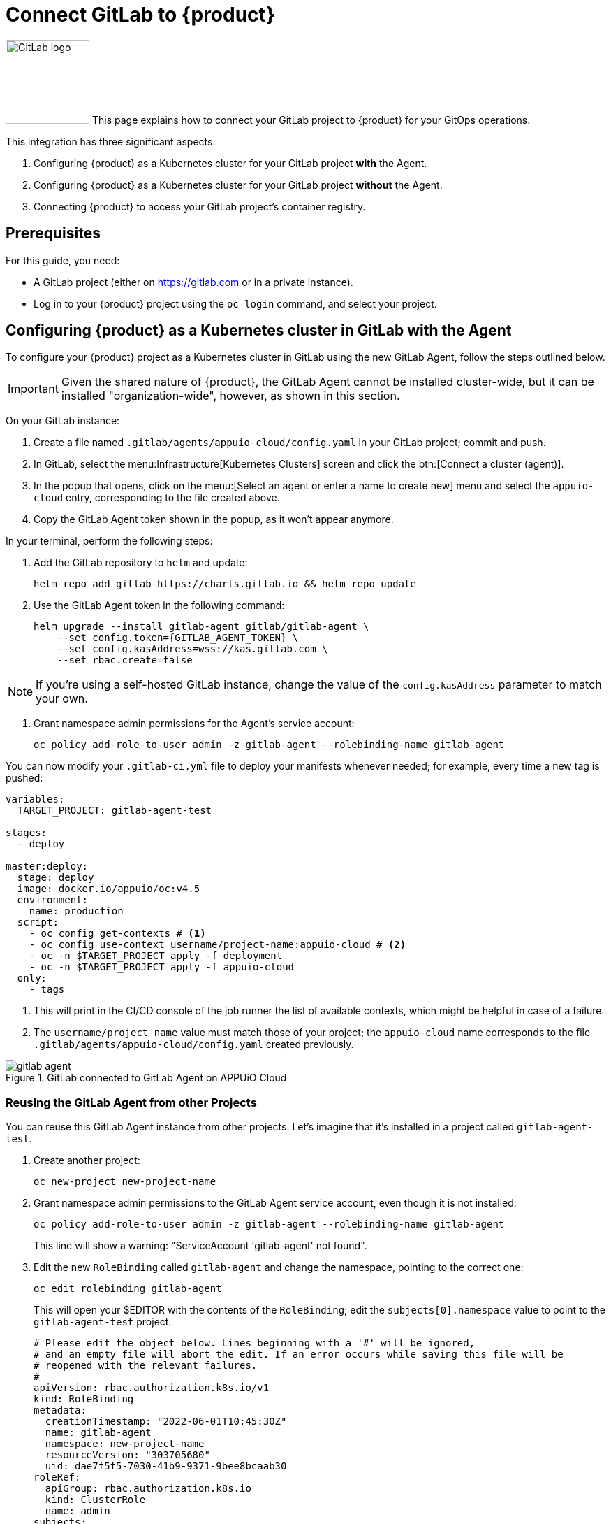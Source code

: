 = Connect GitLab to {product}

image:logos/gitlab.svg[role="related thumb right",alt="GitLab logo",width=120,height=120] This page explains how to connect your GitLab project to {product} for your GitOps operations.

This integration has three significant aspects:

. Configuring {product} as a Kubernetes cluster for your GitLab project *with* the Agent.
. Configuring {product} as a Kubernetes cluster for your GitLab project *without* the Agent.
. Connecting {product} to access your GitLab project's container registry.

== Prerequisites

For this guide, you need:

* A GitLab project (either on https://gitlab.com or in a private instance).
* Log in to your {product} project using the `oc login` command, and select your project.

== Configuring {product} as a Kubernetes cluster in GitLab with the Agent

To configure your {product} project as a Kubernetes cluster in GitLab using the new GitLab Agent, follow the steps outlined below.

IMPORTANT: Given the shared nature of {product}, the GitLab Agent cannot be installed cluster-wide, but it can be installed "organization-wide", however, as shown in this section.

On your GitLab instance:

. Create a file named `.gitlab/agents/appuio-cloud/config.yaml` in your GitLab project; commit and push.
. In GitLab, select the menu:Infrastructure[Kubernetes Clusters] screen and click the btn:[Connect a cluster (agent)].
. In the popup that opens, click on the menu:[Select an agent or enter a name to create new] menu and select the `appuio-cloud` entry, corresponding to the file created above.
. Copy the GitLab Agent token shown in the popup, as it won't appear anymore.

In your terminal, perform the following steps:

. Add the GitLab repository to `helm` and update:
+
[source, shell]
--
helm repo add gitlab https://charts.gitlab.io && helm repo update
--

. Use the GitLab Agent token in the following command:
+
[source, shell]
--
helm upgrade --install gitlab-agent gitlab/gitlab-agent \
    --set config.token={GITLAB_AGENT_TOKEN} \
    --set config.kasAddress=wss://kas.gitlab.com \
    --set rbac.create=false
--

NOTE: If you're using a self-hosted GitLab instance, change the value of the `config.kasAddress` parameter to match your own.

. Grant namespace admin permissions for the Agent's service account:
+
[source, shell]
--
oc policy add-role-to-user admin -z gitlab-agent --rolebinding-name gitlab-agent
--

You can now modify your `.gitlab-ci.yml` file to deploy your manifests whenever needed; for example, every time a new tag is pushed:

[source, yaml]
--
variables:
  TARGET_PROJECT: gitlab-agent-test

stages:
  - deploy

master:deploy:
  stage: deploy
  image: docker.io/appuio/oc:v4.5
  environment:
    name: production
  script:
    - oc config get-contexts # <1>
    - oc config use-context username/project-name:appuio-cloud # <2>
    - oc -n $TARGET_PROJECT apply -f deployment
    - oc -n $TARGET_PROJECT apply -f appuio-cloud
  only:
    - tags
--
<1> This will print in the CI/CD console of the job runner the list of available contexts, which might be helpful in case of a failure.
<2> The `username/project-name` value must match those of your project; the `appuio-cloud` name corresponds to the file `.gitlab/agents/appuio-cloud/config.yaml` created previously.

.GitLab connected to GitLab Agent on APPUiO Cloud
image::how-to/gitlab-agent.png[]

=== Reusing the GitLab Agent from other Projects

You can reuse this GitLab Agent instance from other projects. Let's imagine that it's installed in a project called `gitlab-agent-test`.

. Create another project:
+
[source, shell]
--
oc new-project new-project-name
--

. Grant namespace admin permissions to the GitLab Agent service account, even though it is not installed:
+
[source, shell]
--
oc policy add-role-to-user admin -z gitlab-agent --rolebinding-name gitlab-agent
--
+
This line will show a warning: "ServiceAccount 'gitlab-agent' not found".

. Edit the new `RoleBinding` called `gitlab-agent` and change the namespace, pointing to the correct one:
+
[source, shell]
--
oc edit rolebinding gitlab-agent
--
+
This will open your $EDITOR with the contents of the `RoleBinding`; edit the `subjects[0].namespace` value to point to the `gitlab-agent-test` project:
+
[source, yaml]
--
# Please edit the object below. Lines beginning with a '#' will be ignored,
# and an empty file will abort the edit. If an error occurs while saving this file will be
# reopened with the relevant failures.
#
apiVersion: rbac.authorization.k8s.io/v1
kind: RoleBinding
metadata:
  creationTimestamp: "2022-06-01T10:45:30Z"
  name: gitlab-agent
  namespace: new-project-name
  resourceVersion: "303705680"
  uid: dae7f5f5-7030-41b9-9371-9bee8bcaab30
roleRef:
  apiGroup: rbac.authorization.k8s.io
  kind: ClusterRole
  name: admin
subjects:
- kind: ServiceAccount
  name: gitlab-agent
  namespace: new-project-name # <1>
--
<1> Change this line to point to the `gitlab-agent-test` namespace instead.

Now you can deploy from GitLab into other projects belonging to your organization, using a single GitLab Agent installed in the `gitlab-agent-test` project.

== Configuring {product} as a Kubernetes cluster in GitLab without the Agent

To configure your {product} project as a Kubernetes cluster in GitLab, follow the steps that are outlined in more detail below:

. Create a service account in your project.
. Add an elevated role to this service account.
. Create a local `KUBECONFIG` variable and log in to your OpenShift cluster.
. Create a variable named `KUBECONFIG` in the GitLab settings.

The following commands show the steps in detail:

[source, shell]
----
oc project [PROJECT-NAME]
oc create serviceaccount gitlab-ci
oc policy add-role-to-user admin -z gitlab-ci --rolebinding-name gitlab-ci
----

Create a local KUBECONFIG variable and login to your OpenShift cluster using the gitlab-ci service account:

[source, shell]
----
TOKEN=$(oc sa get-token gitlab-ci)
export KUBECONFIG=gitlab-ci.kubeconfig
oc login --server=$OPENSHIFT_API_URL --token=$TOKEN
unset KUBECONFIG
----

You should now have a file named `gitlab-ci.kubeconfig` in your current working directory. Copy its contents and create a variable named `KUBECONFIG` in the GitLab settings with the value of the file (that's under menu:Settings[CI/CD > Variables > Expand > Add Variable]). Remember to set the "environment" scope for the variable and to disable any previous Kubernetes integration, as the `KUBECONFIG` variable might collide with this new variable.

== Connecting {product} to the GitLab Container Registry

To configure your GitLab container registry in your {product} project, follow these steps:

. Create a deploy token in GitLab.
. Create a secret in {product}.
. Specify the secret in your deployment.

=== Create a Deploy Token in GitLab

Follow these steps to create a new deploy token in your GitLab project:

. In your GitLab project, select and expand the menu:Settings[Repository > Deploy Tokens] item, and scroll to the bottom to select the btn:[Connect existing cluster] button.
. Provide a name, an (optional) expiration date, and a an (optional) username.
. Check the `read_registry` checkbox.
. Click the btn:[Create deploy token] button.
. Copy the token immediately; it won't be shown ever again.

image::how-to/gitlab-registry.png[]

NOTE: If no name is provided, GitLab provides a default username of the form `gitlab+deploy-token-{n}`.

=== Create a Secret

The `oc` command below creates a secret with the required values.
Replace the `--docker-username` and `--docker-password` values with those used in the previous step.
Also replace the `--docker-server` parameter with the URL of your own GitLab instance if you have one.

[source,shell]
----
oc create secret docker-registry gitlab-pull-secret \
	--docker-server=https://registry.gitlab.com \
	--docker-username=your-token-username \   # <1>
	--docker-password=xXXxXxxXXXxXXXxXXXxX    # <2>
----
<1> The username is the same one entered in the GitLab token form shown above in step 2, or else the default name generated by GitLab.
<2> The value of the token, copied in step 5 above.

=== Specify the Secret in your Deployment

Use the YAML below to specify your new secret.

[source,yaml]
----
apiVersion: apps/v1
kind: Deployment
metadata:
  name: deployment-name
spec:
  template:
    spec:
      imagePullSecrets:
        - name: gitlab-pull-secret # <1>
      ...
----
<1> Name of the secret created in the previous step.
